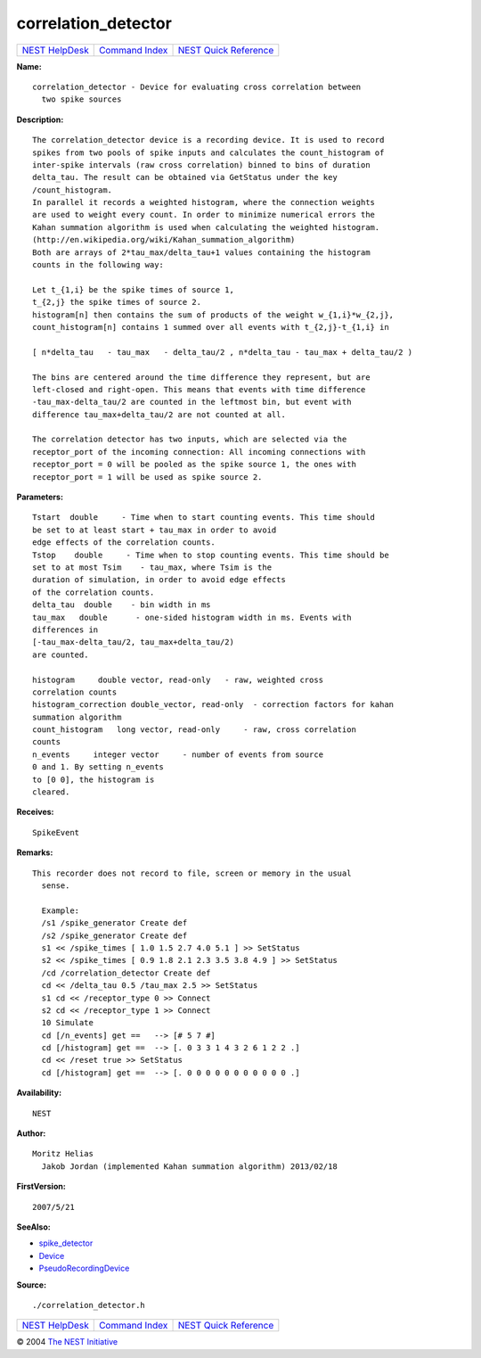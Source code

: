 correlation\_detector
==============================

+----------------------------------------+-----------------------------------------+--------------------------------------------------+
| `NEST HelpDesk <../../index.html>`__   | `Command Index <../helpindex.html>`__   | `NEST Quick Reference <../../quickref.html>`__   |
+----------------------------------------+-----------------------------------------+--------------------------------------------------+

.. raw:: html

   <div class="wrap">

**Name:**
::

    correlation_detector - Device for evaluating cross correlation between  
      two spike sources

**Description:**
::

     
      The correlation_detector device is a recording device. It is used to record  
      spikes from two pools of spike inputs and calculates the count_histogram of  
      inter-spike intervals (raw cross correlation) binned to bins of duration  
      delta_tau. The result can be obtained via GetStatus under the key  
      /count_histogram.  
      In parallel it records a weighted histogram, where the connection weights  
      are used to weight every count. In order to minimize numerical errors the  
      Kahan summation algorithm is used when calculating the weighted histogram.  
      (http://en.wikipedia.org/wiki/Kahan_summation_algorithm)  
      Both are arrays of 2*tau_max/delta_tau+1 values containing the histogram  
      counts in the following way:  
       
      Let t_{1,i} be the spike times of source 1,  
      t_{2,j} the spike times of source 2.  
      histogram[n] then contains the sum of products of the weight w_{1,i}*w_{2,j},  
      count_histogram[n] contains 1 summed over all events with t_{2,j}-t_{1,i} in  
       
      [ n*delta_tau   - tau_max   - delta_tau/2 , n*delta_tau - tau_max + delta_tau/2 )  
       
      The bins are centered around the time difference they represent, but are  
      left-closed and right-open. This means that events with time difference  
      -tau_max-delta_tau/2 are counted in the leftmost bin, but event with  
      difference tau_max+delta_tau/2 are not counted at all.  
       
      The correlation detector has two inputs, which are selected via the  
      receptor_port of the incoming connection: All incoming connections with  
      receptor_port = 0 will be pooled as the spike source 1, the ones with  
      receptor_port = 1 will be used as spike source 2.  
       
      

**Parameters:**
::

     
      Tstart  double     - Time when to start counting events. This time should  
      be set to at least start + tau_max in order to avoid  
      edge effects of the correlation counts.  
      Tstop    double     - Time when to stop counting events. This time should be  
      set to at most Tsim    - tau_max, where Tsim is the  
      duration of simulation, in order to avoid edge effects  
      of the correlation counts.  
      delta_tau  double    - bin width in ms  
      tau_max   double      - one-sided histogram width in ms. Events with  
      differences in  
      [-tau_max-delta_tau/2, tau_max+delta_tau/2)  
      are counted.  
       
      histogram     double vector, read-only   - raw, weighted cross  
      correlation counts  
      histogram_correction double_vector, read-only  - correction factors for kahan  
      summation algorithm  
      count_histogram   long vector, read-only     - raw, cross correlation  
      counts  
      n_events     integer vector     - number of events from source  
      0 and 1. By setting n_events  
      to [0 0], the histogram is  
      cleared.  
       
      

**Receives:**
::

    SpikeEvent  
       
      

**Remarks:**
::

    This recorder does not record to file, screen or memory in the usual  
      sense.  
       
      Example:  
      /s1 /spike_generator Create def  
      /s2 /spike_generator Create def  
      s1 << /spike_times [ 1.0 1.5 2.7 4.0 5.1 ] >> SetStatus  
      s2 << /spike_times [ 0.9 1.8 2.1 2.3 3.5 3.8 4.9 ] >> SetStatus  
      /cd /correlation_detector Create def  
      cd << /delta_tau 0.5 /tau_max 2.5 >> SetStatus  
      s1 cd << /receptor_type 0 >> Connect  
      s2 cd << /receptor_type 1 >> Connect  
      10 Simulate  
      cd [/n_events] get ==   --> [# 5 7 #]  
      cd [/histogram] get ==  --> [. 0 3 3 1 4 3 2 6 1 2 2 .]  
      cd << /reset true >> SetStatus  
      cd [/histogram] get ==  --> [. 0 0 0 0 0 0 0 0 0 0 0 .]  
       
      

**Availability:**
::

    NEST 

**Author:**
::

    Moritz Helias  
      Jakob Jordan (implemented Kahan summation algorithm) 2013/02/18  
      

**FirstVersion:**
::

    2007/5/21  
      

**SeeAlso:**

-  `spike\_detector <../cc/spike_detector.html>`__
-  `Device <../cc/Device.html>`__
-  `PseudoRecordingDevice <../cc/PseudoRecordingDevice.html>`__

**Source:**
::

    ./correlation_detector.h

.. raw:: html

   </div>

+----------------------------------------+-----------------------------------------+--------------------------------------------------+
| `NEST HelpDesk <../../index.html>`__   | `Command Index <../helpindex.html>`__   | `NEST Quick Reference <../../quickref.html>`__   |
+----------------------------------------+-----------------------------------------+--------------------------------------------------+

© 2004 `The NEST Initiative <http://www.nest-initiative.org>`__
